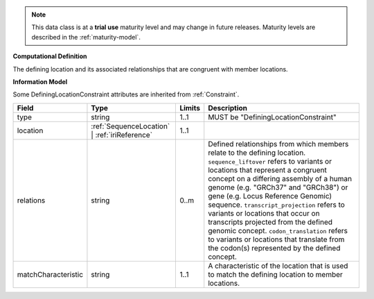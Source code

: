 
.. note:: This data class is at a **trial use** maturity level and may change
    in future releases. Maturity levels are described in the :ref:`maturity-model`.
                      
                    
**Computational Definition**

The defining location and its associated relationships that are congruent with member locations.

**Information Model**

Some DefiningLocationConstraint attributes are inherited from :ref:`Constraint`.

.. list-table::
   :class: clean-wrap
   :header-rows: 1
   :align: left
   :widths: auto

   *  - Field
      - Type
      - Limits
      - Description
   *  - type
      - string
      - 1..1
      - MUST be "DefiningLocationConstraint"
   *  - location
      - :ref:`SequenceLocation` | :ref:`iriReference`
      - 1..1
      - 
   *  - relations
      - string
      - 0..m
      - Defined relationships from which members relate to the defining location. ``sequence_liftover`` refers to variants or locations that represent a congruent concept on a differing assembly of a human genome (e.g. "GRCh37" and "GRCh38") or gene (e.g. Locus Reference Genomic) sequence. ``transcript_projection`` refers to variants or locations that occur on transcripts projected from the defined genomic concept. ``codon_translation`` refers to variants or locations that translate from the codon(s) represented by the defined concept.
   *  - matchCharacteristic
      - string
      - 1..1
      - A characteristic of the location that is used to match the defining location to member locations. 
